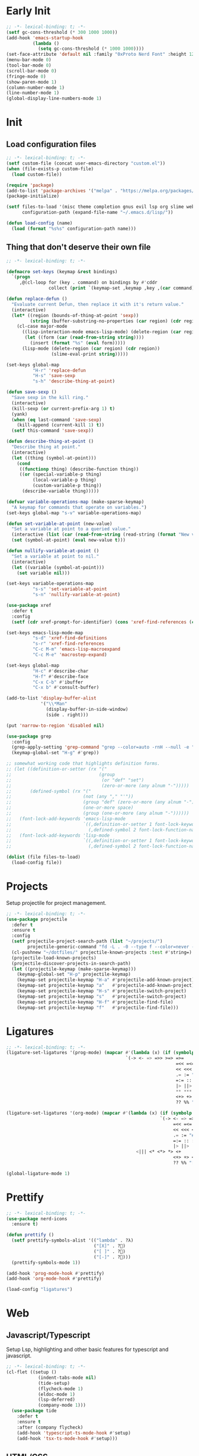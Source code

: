 #+AUTHOR: luminous99
#+STARTUP: fold hideblocks

* Early Init
#+begin_src emacs-lisp :tangle early-init.el
  ;; -*- lexical-binding: t; -*-
  (setf gc-cons-threshold (* 300 1000 1000))
  (add-hook 'emacs-startup-hook
            (lambda ()
              (setq gc-cons-threshold (* 1000 1000))))
  (set-face-attribute 'default nil :family "0xProto Nerd Font" :height 120)
  (menu-bar-mode 0)
  (tool-bar-mode 0)
  (scroll-bar-mode 0)
  (fringe-mode 0)
  (show-paren-mode 1)
  (column-number-mode 1)
  (line-number-mode 1)
  (global-display-line-numbers-mode 1)
#+end_src
* Init
** Load configuration files
#+begin_src emacs-lisp :tangle init.el
  ;; -*- lexical-binding: t; -*-
  (setf custom-file (concat user-emacs-directory "custom.el"))
  (when (file-exists-p custom-file)
    (load custom-file))

  (require 'package)
  (add-to-list 'package-archives '("melpa" . "https://melpa.org/packages/") t)
  (package-initialize)

  (setf files-to-load '(misc theme completion gnus evil lsp org slime web prettify projects)
        configuration-path (expand-file-name "~/.emacs.d/lisp/"))

  (defun load-config (name)
    (load (format "%s%s" configuration-path name)))
#+end_src
** Thing that don't deserve their own file
#+begin_src emacs-lisp :tangle init.el
  ;; -*- lexical-binding: t; -*-

  (defmacro set-keys (keymap &rest bindings)
    `(progn
       ,@(cl-loop for (key . command) on bindings by #'cddr
                  collect (print `(keymap-set ,keymap ,key ,(car command))))))

  (defun replace-defun ()
    "Evaluate current Defun, then replace it with it's return value."
    (interactive)
    (let* ((region (bounds-of-thing-at-point 'sexp))
           (string (buffer-substring-no-properties (car region) (cdr region))))
      (cl-case major-mode
        ((lisp-interaction-mode emacs-lisp-mode) (delete-region (car region) (cdr region))
         (let ((form (car (read-from-string string))))
           (insert (format "%s" (eval form)))))
        (lisp-mode (delete-region (car region) (cdr region))
                   (slime-eval-print string)))))

  (set-keys global-map
            "H-r" 'replace-defun
            "H-s" 'save-sexp
            "s-h" 'describe-thing-at-point)

  (defun save-sexp ()
    "Save sexp in the kill ring."
    (interactive)
    (kill-sexp (or current-prefix-arg 1) t)
    (yank)
    (when (eq last-command 'save-sexp)
      (kill-append (current-kill 1) t))
    (setf this-command 'save-sexp))

  (defun describe-thing-at-point ()
    "Describe thing at point."
    (interactive)
    (let ((thing (symbol-at-point)))
      (cond
       ((functionp thing) (describe-function thing))
       ((or (special-variable-p thing)
            (local-variable-p thing)
            (custom-variable-p thing))
        (describe-variable thing)))))

  (defvar variable-operations-map (make-sparse-keymap)
    "A keymap for commands that operate on variables.")
  (set-keys global-map "s-v" variable-operations-map)

  (defun set-variable-at-point (new-value)
    "Set a variable at point to a queried value."
    (interactive (list (car (read-from-string (read-string (format "New value for `%s`: " (symbol-at-point)))))))
    (set (symbol-at-point) (eval new-value t)))

  (defun nullify-variable-at-point ()
    "Set a variable at point to nil."
    (interactive)
    (let ((variable (symbol-at-point)))
      (set variable nil)))

  (set-keys variable-operations-map
            "s-s" 'set-variable-at-point
            "s-n" 'nullify-variable-at-point)

  (use-package xref
    :defer t
    :config
    (setf (cdr xref-prompt-for-identifier) (cons 'xref-find-references (cdr xref-prompt-for-identifier))))

  (set-keys emacs-lisp-mode-map
            "s-d" 'xref-find-definitions
            "s-r" 'xref-find-references
            "C-c M-m" 'emacs-lisp-macroexpand
            "C-c M-e" 'macrostep-expand)

  (set-keys global-map
            "H-c" #'describe-char
            "H-f" #'describe-face
            "C-x C-b" #'ibuffer
            "C-x b" #'consult-buffer)

  (add-to-list 'display-buffer-alist
               '("\\*Man"
                 (display-buffer-in-side-window)
                 (side . right)))

  (put 'narrow-to-region 'disabled nil)

  (use-package grep
    :config
    (grep-apply-setting 'grep-command "grep --color=auto -rnH --null -e ")
    (keymap-global-set "H-g" #'grep))

  ;; somewhat working code that highlights definition forms.
  ;; (let ((definition-or-setter (rx "("
  ;;                                 (group
  ;;                                  (or "def" "set")
  ;;                                  (zero-or-more (any alnum "-")))))
  ;;       (defined-symbol (rx "("
  ;;                           (not (any "," "'"))
  ;;                           (group "def" (zero-or-more (any alnum "-")))
  ;;                           (one-or-more space)
  ;;                           (group (one-or-more (any alnum "-"))))))
  ;;   (font-lock-add-keywords 'emacs-lisp-mode
  ;;                           `((,definition-or-setter 1 font-lock-keyword-face prepend)
  ;;                             (,defined-symbol 2 font-lock-function-name-face prepend)))
  ;;   (font-lock-add-keywords 'lisp-mode
  ;;                           `((,definition-or-setter 1 font-lock-keyword-face prepend)
  ;;                             (,defined-symbol 2 font-lock-function-name-face prepend))))

  (dolist (file files-to-load)
    (load-config file))
#+end_src
* Projects
Setup projectile for project management.
#+begin_src emacs-lisp :tangle lisp/projects.el
  ;; -*- lexical-binding: t; -*-
  (use-package projectile
    :defer t
    :ensure t
    :config
    (setf projectile-project-search-path (list "~/projects/")
          projectile-generic-command "fd -L . -0 --type f --color=never --strip-cwd-prefix")
    (cl-pushnew "~/dotfiles/" projectile-known-projects :test #'string=)
    (projectile-load-known-projects)
    (projectile-discover-projects-in-search-path)
    (let ((projectile-keymap (make-sparse-keymap)))
      (keymap-global-set "H-p" projectile-keymap)
      (keymap-set projectile-keymap "H-a" #'projectile-add-known-project)
      (keymap-set projectile-keymap "a"   #'projectile-add-known-project)
      (keymap-set projectile-keymap "H-s" #'projectile-switch-project)
      (keymap-set projectile-keymap "s"   #'projectile-switch-project)
      (keymap-set projectile-keymap "H-f" #'projectile-find-file)
      (keymap-set projectile-keymap "f"   #'projectile-find-file))) 
#+end_src
* Ligatures
#+begin_src emacs-lisp :tangle lisp/ligatures.el
  ;; -*- lexical-binding: t; -*-
  (ligature-set-ligatures '(prog-mode) (mapcar #'(lambda (x) (if (symbolp x) (symbol-name x) x))
                                               `(-> <- => =>> >=> =>=
                                                                  =<< =<= <=< <=> >> >>>
                                                                  << <<< <> <|> == ===
                                                                  .= := "#=" != !== =!=
                                                                  =:= :: ::: :<: :>: ||
                                                                  |> ||> |||> <| <|| <|||
                                                                  ,** *** <* <*> *> <+
                                                                  <+> +> <$ <$> $> &&
                                                                  ?? %% "[|" "|]" // ///)))

  (ligature-set-ligatures '(org-mode) (mapcar #'(lambda (x) (if (symbolp x) (symbol-name x) x))
                                                            `(-> <- => =>> >=> =>=
                                                                 =<< =<= <=< <=> >> >>>
                                                                 << <<< <> <|> == ===
                                                                 .= := "#=" != !== =!=
                                                                 =:= :: ::: :<: :>: ||
                                                                 |> ||> |||> <| <||
                                                   <||| <* <*> *> <+
                                                                 <+> +> <$ <$> $> &&
                                                                 ?? %% "[|" "|]" // ///)))

  (global-ligature-mode 1)
#+end_src
* Prettify
#+begin_src emacs-lisp :tangle lisp/prettify.el
  ;; -*- lexical-binding: t; -*-
  (use-package nerd-icons
    :ensure t)

  (defun prettify ()
    (setf prettify-symbols-alist '(("lambda" . ?λ)
                                   ("[X]" . ?󰱒)
                                   ("[ ]" . ?󰄱)
                                   ("[-]" . ?󰡖)))
    (prettify-symbols-mode 1))

  (add-hook 'prog-mode-hook #'prettify)
  (add-hook 'org-mode-hook #'prettify)

  (load-config "ligatures")
#+end_src
* Web
** Javascript/Typescript
Setup Lsp, highlighting and other basic features for typescript and javascript.
#+begin_src emacs-lisp :tangle lisp/web.el
  ;; -*- lexical-binding: t; -*-
  (cl-flet ((setup ()
              (indent-tabs-mode nil)
              (tide-setup)
              (flycheck-mode 1)
              (eldoc-mode 1)
              (lsp-deferred)
              (company-mode 1)))
    (use-package tide
      :defer t
      :ensure t
      :after (company flycheck)
      (add-hook 'typescript-ts-mode-hook #'setup)
      (add-hook 'tsx-ts-mode-hook #'setup)))
#+end_src

** HTML/CSS
Enables Emmet and Web mode.
#+begin_src emacs-lisp :tangle lisp/web.el
  (cl-flet ((setup ()
              (setf web-mode-markup-indent-offset 4
                    web-mode-code-indent-offset 4
                    web-mode-css-indent-offset 4) 
              (lsp-deferred)
              (emmet-mode 1)))
    (use-package web-mode
      :defer t
      :ensure t
      :config
      (add-hook 'web-mode-hook #'setup)
      (setf web-mode-engines-alist '(("php" . "\\.php\\'")))
      (add-to-list 'auto-mode-alist '("\\.tsx\\'" . web-mode))
      (add-to-list 'auto-mode-alist '("\\.php\\'" . web-mode))))
#+end_src
* Slime
#+begin_src emacs-lisp :tangle lisp/slime.el
  ;; -*- lexical-binding: t; -*-
  (use-package slime
    :defer t
    :ensure t
    :bind (:map slime-mode-map
                ("C-c c" . slime-export-class)
                ("C-c s" . slime-export-structure))
    :config
    (setf inferior-lisp-program "sbcl")
    (slime-setup '(slime-fancy slime-banner slime-company)))

  (use-package slime-company
    :defer t
    :ensure t
    :after (slime company)
    :config
    (add-to-list 'company-backends 'company-slime)
    (setq slime-company-completion 'fuzzy
          slime-company-after-completion 'slime-company-just-one-space))

  (defun ql-annotater-generator (systems)
    (lambda (x)
      (cl-destructuring-bind (name version dist) (cl-assoc x systems :test #'string=)
        (let ((align (propertize " " 'display '(space :align-to 25)))
              (version (propertize (concat "v" version) 'face 'marginalia-date))
              (dist (propertize dist 'face 'marginalia-key)))
          (format "%s%s    %s" align dist version)))))

  (defun ql-systems ()
    (slime-eval
     '(cl:mapcar
       (cl:lambda (x)
                  (cl:list (ql-dist:name x)
                           (ql-dist:version (ql-dist:dist x))
                           (cl:format nil "~:(~A~)"(ql-dist:name (ql-dist:dist x)))))
       (ql:system-list))))

  (defun quickload (package)
    (interactive (list (let* ((systems (ql-systems))
                              (completion-extra-properties
                               (list
                                :annotation-function (ql-annotater-generator systems)
                                :category 'quicklisp)))
                         (completing-read "Quickload Package: " (mapcar #'car systems)))))
    (slime-eval-async `(ql:quickload ,package)))

  (defun load-asdf-system (system)
    (interactive (list (let ((systems  (slime-eval '(asdf:registered-systems))))
                         (completing-read "Load System: " systems))))
    (slime-eval-async `(asdf:load-system ,system)))

  (defun slime-show-current-note ()
    (interactive)
    (let ((note (slime-note-at-point)))
      (slime-show-note note)))

  (set-keys lisp-mode-map
            "C-c p" 'quickload
            "C-c C-p" 'quickload
            "C-c C-a" 'load-asdf-system
            "C-c e" 'slime-show-current-note)
#+end_src
* Org
#+begin_src emacs-lisp :tangle lisp/org.el
  ;; -*- lexical-binding: t; -*-
  (use-package org
    :defer t
    :ensure t
    :bind (:map global-map
                ("C-c l" . #'org-store-link)
                ("C-c a" . #'org-agenda)
                ("C-c c" . #'org-capture))
    :config
    (setf org-startup-with-inline-images t
          org-ellipsis "..."
          org-hide-leading-stars t
          org-superstar-headline-bullets-list '(?\ )
          org-indent-indentation-per-level 2
          org-indent-mode-turns-on-hiding-stars nil
          org-display-remote-inline-images 'download
          org-image-actual-width nil
          org-return-follows-link t)
    (add-hook 'org-mode-hook
              (lambda ()
                (org-superstar-mode 1)
                (org-indent-mode 1))))

  (defface org-checkbox-todo
    '((t (:inherit org-checkbox)))
    "")

  (defface org-checkbox-done
    '((t (:inherit org-checkbox :foreground "#427b58")))
    "")

  (font-lock-add-keywords 'org-mode
                          `((,(rx "[ ]") 0 'org-checkbox-todo prepend)
                            (,(rx "[X]") 0 'org-checkbox-done prepend)))
#+end_src
* Lsp
#+begin_src emacs-lisp :tangle lisp/lsp.el
  ;; -*- lexical-binding: t; -*-
  (cl-flet ((toggle-hover ()
              "Toggle hovering documentation." 
              (interactive) 
              (setf lsp-ui-doc-show-with-cursor (not lsp-ui-doc-show-with-cursor)) 
              (lsp-ui-doc-hide)))
    (use-package lsp-mode
      :defer t
      :ensure t
      :config
      (setf lsp-auto-execute-action nil
            lsp-ui-doc-delay 0.5
            lsp-ui-doc-position 'at-point
            lsp-ui-doc-show-with-cursor nil)
      (global-company-mode 1)
      (keymap-set lsp-mode-map "s-D" #'lsp-find-declaration)
      (keymap-set lsp-mode-map "s-d" #'lsp-find-definition)
      (keymap-set lsp-mode-map "s-e" #'lsp-treemacs-errors-list)
      (keymap-set lsp-mode-map "s-i" #'lsp-find-implementation)
      (keymap-set lsp-mode-map "s-R" #'lsp-rename)
      (keymap-set lsp-mode-map "s-c" #'lsp-execute-code-action)
      (keymap-set lsp-mode-map "s-r" #'lsp-find-references)
      (keymap-set lsp-mode-map "C-M-k" #'toggle-hover)))
#+end_src
* Evil
#+begin_src emacs-lisp :tangle lisp/evil.el
  ;; -*- lexical-binding: t; -*-
  (use-package undo-tree
    :ensure t
    :config
    (setf undo-tree-auto-save-history nil)
    :init
    (global-undo-tree-mode 1))


  (setf evil-want-integration t
        evil-want-keybinding nil)

  (use-package evil
    :ensure t
    :after undo-tree
    :init (evil-mode 1)
    :config
    (dolist (map (list evil-insert-state-map evil-normal-state-map evil-visual-state-map))
      (keymap-unset map "C-z")
      (keymap-unset map "C-z") 
      (keymap-set map "C-z" (make-sparse-keymap)) 
      (keymap-set map "C-z C-s" #'shell-command-on-region)
      (keymap-set map "C-z C-f" #'ffap))
    (evil-set-undo-system 'undo-tree)
    (keymap-set evil-normal-state-map "C-S-d"
                (lambda ()
                  (interactive)
                  (evil-scroll-up 0)
                  (evil-scroll-line-to-center nil)))
    (keymap-set evil-normal-state-map "C-d"
                (lambda ()
                  (interactive)
                  (evil-scroll-down 0)
                  (evil-scroll-line-to-center nil))))

  (use-package evil-collection
    :ensure t
    :after evil
    :config
    (evil-collection-init))
#+end_src
* Gnus
#+begin_src emacs-lisp :tangle lisp/gnus.el
  ;; -*- lexical-binding: t; -*-

  (setf user-mail-address (getenv "MAIL_ADDRESS")
        user-full-name "luminous99"
        message-send-mail-function 'smtpmail-send-it
        smtpmail-default-smtp-server "smtp.gmail.com"
        calendar-date-style 'european)

  (use-package gnus
    :defer t
    :ensure t
    :config
    (setq gnus-article-sort-functions
          '(gnus-article-sort-by-date
            gnus-article-sort-by-number gnus-article-sort-by-author
            gnus-article-sort-by-subject gnus-article-sort-by-score)
          gnus-select-method '(nnimap "gmail"
                                      (nnimap-address "imap.gmail.com")
                                      (nnimap-server-port 993)
                                      (nnimap-stream ssl)))
    (gnus-demon-add-handler 'gnus-demon-scan-news 10 10)
    (gnus-demon-init))
#+end_src
* Completion
#+begin_src emacs-lisp :tangle lisp/completion.el
  ;; -*- lexical-binding: t; -*-

  (use-package vertico
    :ensure t
    :config
    (vertico-mode 1))

  (use-package marginalia
    :ensure t
    :after vertico
    :config
    (marginalia-mode 1))

  (use-package orderless
    :ensure t
    :after marginalia
    :custom
    (completion-styles '(orderless basic))
    (completion-category-overrides '((file (styles basic partial-completion)))))

  (use-package company
    :ensure t
    :config
    (global-company-mode 1)
    (setf company-selection-wrap-around t
          company-tooltip-idle-delay 0.1)
    (company-quickhelp-mode 1))

  (cl-flet ((append-yasnippet (backend)
              (if (atom backend)
                  `(,backend :with company-yasnippet)
                   backend)))
    (use-package yasnippet
      :defer t
      :ensure t
      :after (company)
      :config
      (yas-global-mode 1)
      (keymap-set company-mode-map "s-<tab>" #'yas-expand)
      (setf company-backends (mapcar #'append-yasnippet company-backends))))
#+end_src
* Theme
#+begin_src emacs-lisp :tangle lisp/theme.el
  ;; -*- lexical-binding: t; -*-

  (defun toggle-modus ()
    "Do `modus-themes-toggle' and possibly restart `org-mode'."
    (interactive)
    (modus-themes-toggle)
    (when (eq major-mode 'org-mode)
      (org-mode-restart)))

  (use-package modus-themes
    :ensure t
    :config
    (setf modus-themes-common-palette-overrides
          modus-themes-preset-overrides-warmer
          modus-themes-completions
          '((matches . (extrabold underline))
            (selection . (bold)))
          modus-themes-prompts '(ultrabold)
          modus-themes-to-toggle '(modus-operandi modus-vivendi-tinted))
    (modus-themes-select 'modus-operandi)
    (keymap-global-set "<f5>" #'toggle-modus))

  (use-package doom-modeline
    :ensure t
    :config
    (doom-modeline-mode t))

#+end_src
* Miscellaneous
** Multiple cursors
#+begin_src emacs-lisp :tangle lisp/misc.el
  (use-package multiple-cursors
    :defer t
    :ensure t
    :bind (("C-S-c C-S-c" . mc/edit-lines)
           ("C->" . mc/mark-next-like-this)
           ("C-M->" . mc/skip-to-next-like-this)
           ("C-<" . mc/mark-previous-like-this)
           ("C-M-<" . mc/skip-to-previous-like-this)
           ("C-c C-<" . mc/mark-all-like-this))
    :config
    (setf mc/always-run-for-all t)
    (add-hook 'prog-mode-hook (lambda (&rest args) (multiple-cursors-mode 1))))
#+end_src
** C/C++
#+begin_src emacs-lisp :tangle lisp/misc.el
  (add-hook 'c-mode-hook (lambda ()
                           (c-toggle-electric-state 1)
                           (c-toggle-comment-style -1)
                           (c-toggle-cpp-indent-to-body 1)
                           (c-set-style "stroustrup")))

  (add-hook 'c-mode-hook #'lsp)
  (add-hook 'c++-mode-hook #'lsp)
#+end_src
** Emms
#+begin_src emacs-lisp :tangle lisp/misc.el
  (use-package emms
    :defer t
    :ensure t
    :config
    (emms-all)
    (emms-mpris-enable)
    (setf emms-browser-covers #'emms-browser-cache-thumbnail-async
          emms-browser-thumbnail-small-size 128
          emms-browser-thumbnail-medium-size 256
          emms-browser-thumbnail-large-size 512
          emms-source-playlist-default-format 'm3u
          emms-source-file-default-directory "~/Music/"
          emms-player-list (list emms-player-mpv)))
#+end_src
** Which key
#+begin_src emacs-lisp :tangle lisp/misc.el
  (use-package which-key
    :ensure t
    :config
    (which-key-mode 1))
#+end_src
** Docker
#+begin_src emacs-lisp :tangle lisp/misc.el
  (use-package docker
    :defer t
    :ensure t
    :config
    (keymap-global-set "C-c d" #'docker))
#+end_src
** Replace execute-extended-command
#+begin_src emacs-lisp :tangle lisp/misc.el

  (defun execute-and-save ()
    "Runs `execute-extended-command' and based on the prefix argument
  save it's output from *Messages* to the `kill-ring'."
    (interactive)
    (execute-extended-command current-prefix-arg)
    (when current-prefix-arg
      (with-current-buffer "*Messages*"
        (save-excursion
          (forward-line (1- (car (buffer-line-statistics))))
          (kill-new (thing-at-point 'line))
          (setf (car kill-ring) (string-trim (car kill-ring)))))))

  (keymap-global-set "M-x" #'execute-and-save)
#+end_src
** Dired
#+begin_src emacs-lisp :tangle lisp/misc.el
  (setf dired-dwim-target #'dired-dwim-target-next-visible
        dired-create-destination-dirs 'always
        dired-listing-switches "-alh" 
        dired-mouse-drag-files t
        dired-auto-revert-buffer #'dired-directory-changed-p)
  (keymap-global-set "C-x C-d" #'dired)
  (keymap-global-set "C-x d" #'list-directory)
  (keymap-global-set "s-d" #'ispell-change-dictionary)
#+end_src
** Remainder
#+begin_src emacs-lisp :tangle lisp/misc.el
  (add-hook 'prog-mode-hook (lambda () (setf tab-width 4 indent-tabs-mode nil)))
  (add-hook 'python-mode-hook #'lsp)
  (add-hook 'lisp-mode-hook (lambda () (paredit-mode 1)))
  (add-hook 'emacs-lisp-mode-hook (lambda () (paredit-mode 1)))
  (add-hook 'slime-repl-mode-hook (lambda () (paredit-mode 1)))

  (defun scratch-buffer ()
    "Switch to the *scratch* buffer.
     If the buffer doesn't exist, create it first."
    (interactive)
    (let ((initial-major-mode 'emacs-lisp-mode))
      (pop-to-buffer-same-window (get-scratch-buffer-create))))

  (with-current-buffer "*scratch*"
    (emacs-lisp-mode))

  (setf display-line-numbers-type 'relative
        proced-enable-color-flag t
        frame-resize-pixelwise t
        warning-minimum-level :error
        inhibit-startup-screen t
        backup-directory-alist `((".*" . ,temporary-file-directory))
        auto-save-file-name-transforms `((".*" ,temporary-file-directory t))
        browse-url-browser-function '(("hyperspec" . eww-browse-url)
                                      ("." . browse-url-default-browser))
        treesit-font-lock-level 4)
#+end_src
